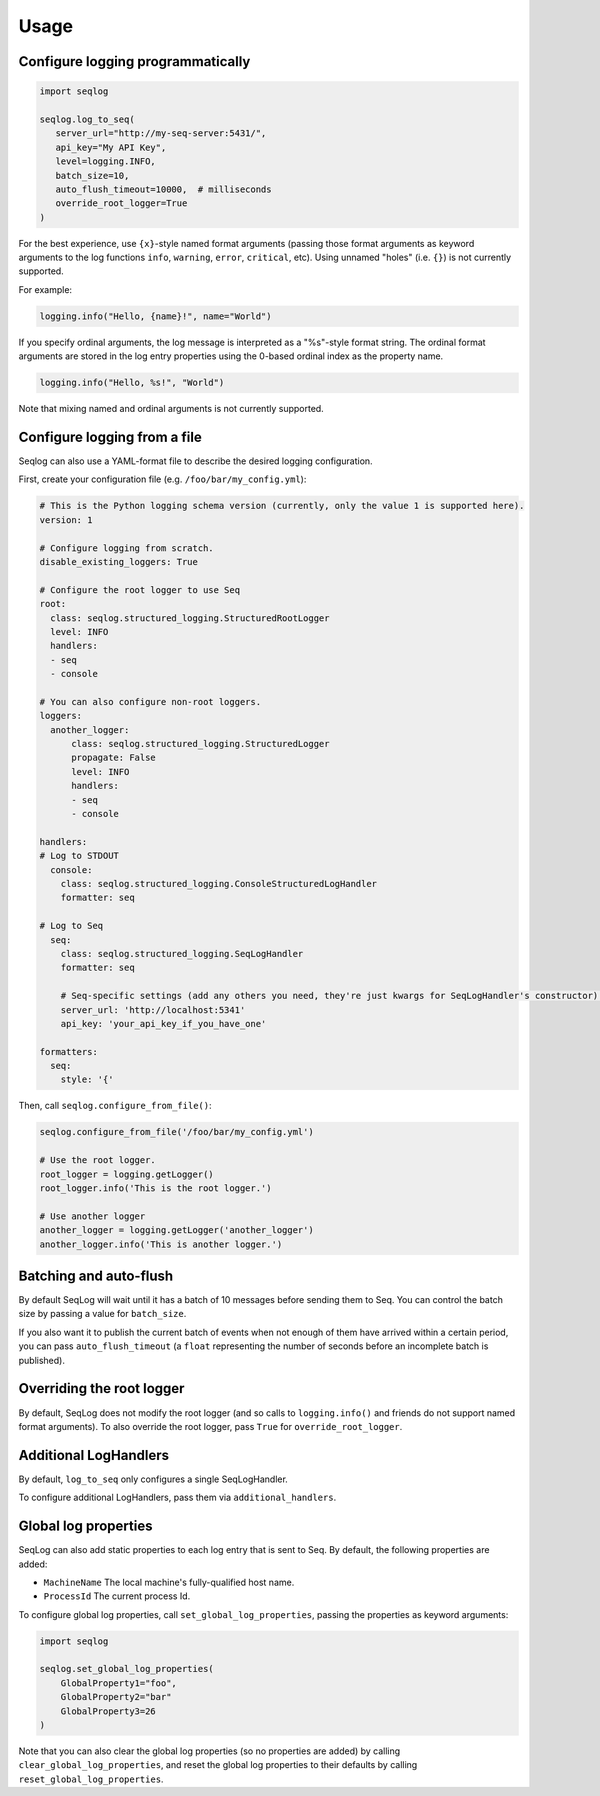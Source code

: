 =====
Usage
=====

Configure logging programmatically
----------------------------------

.. code-block:: python

   import seqlog

   seqlog.log_to_seq(
      server_url="http://my-seq-server:5431/",
      api_key="My API Key",
      level=logging.INFO,
      batch_size=10,
      auto_flush_timeout=10000,  # milliseconds
      override_root_logger=True
   )

For the best experience, use ``{x}``-style named format arguments (passing those format arguments as keyword arguments to the log functions ``info``, ``warning``, ``error``, ``critical``, etc).
Using unnamed "holes" (i.e. ``{}``) is not currently supported.

For example:

.. code-block:: python

   logging.info("Hello, {name}!", name="World")

If you specify ordinal arguments, the log message is interpreted as a "%s"-style format string.
The ordinal format arguments are stored in the log entry properties using the 0-based ordinal index as the property name.

.. code-block:: python

   logging.info("Hello, %s!", "World")

Note that mixing named and ordinal arguments is not currently supported.

Configure logging from a file
-----------------------------

Seqlog can also use a YAML-format file to describe the desired logging configuration.

First, create your configuration file (e.g. ``/foo/bar/my_config.yml``):

.. code-block:: yaml

    # This is the Python logging schema version (currently, only the value 1 is supported here).
    version: 1

    # Configure logging from scratch.
    disable_existing_loggers: True

    # Configure the root logger to use Seq
    root:
      class: seqlog.structured_logging.StructuredRootLogger
      level: INFO
      handlers:
      - seq
      - console

    # You can also configure non-root loggers.
    loggers:
      another_logger:
          class: seqlog.structured_logging.StructuredLogger
          propagate: False
          level: INFO
          handlers:
          - seq
          - console

    handlers:
    # Log to STDOUT
      console:
        class: seqlog.structured_logging.ConsoleStructuredLogHandler
        formatter: seq

    # Log to Seq
      seq:
        class: seqlog.structured_logging.SeqLogHandler
        formatter: seq

        # Seq-specific settings (add any others you need, they're just kwargs for SeqLogHandler's constructor).
        server_url: 'http://localhost:5341'
        api_key: 'your_api_key_if_you_have_one'

    formatters:
      seq:
        style: '{'

Then, call ``seqlog.configure_from_file()``:

.. code-block:: python

    seqlog.configure_from_file('/foo/bar/my_config.yml')

    # Use the root logger.
    root_logger = logging.getLogger()
    root_logger.info('This is the root logger.')

    # Use another logger
    another_logger = logging.getLogger('another_logger')
    another_logger.info('This is another logger.')


Batching and auto-flush
-----------------------

By default SeqLog will wait until it has a batch of 10 messages before sending them to Seq.
You can control the batch size by passing a value for ``batch_size``.

If you also want it to publish the current batch of events when not enough of them have arrived within a certain period, you can pass ``auto_flush_timeout`` (a ``float`` representing the number of seconds before an incomplete batch is published).

Overriding the root logger
--------------------------

By default, SeqLog does not modify the root logger (and so calls to ``logging.info()`` and friends do not support named format arguments).
To also override the root logger, pass ``True`` for ``override_root_logger``.

Additional LogHandlers
----------------------

By default, ``log_to_seq`` only configures a single SeqLogHandler.

To configure additional LogHandlers, pass them via ``additional_handlers``.

Global log properties
---------------------

SeqLog can also add static properties to each log entry that is sent to Seq.
By default, the following properties are added:

* ``MachineName`` The local machine's fully-qualified host name.
* ``ProcessId`` The current process Id.

To configure global log properties, call ``set_global_log_properties``, passing the properties as keyword arguments:

.. code-block:: python

    import seqlog

    seqlog.set_global_log_properties(
        GlobalProperty1="foo",
        GlobalProperty2="bar"
        GlobalProperty3=26
    )

Note that you can also clear the global log properties (so no properties are added) by calling ``clear_global_log_properties``, and reset the global log properties to their defaults by calling ``reset_global_log_properties``.
